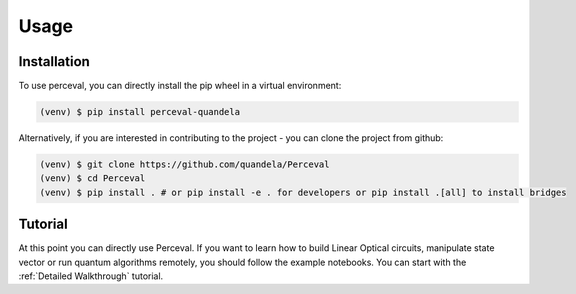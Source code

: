 Usage
=====

Installation
------------

To use perceval, you can directly install the pip wheel in a virtual environment:

.. code-block:: bash

   (venv) $ pip install perceval-quandela

Alternatively, if you are interested in contributing to the project - you can clone the project from github:

.. code-block:: bash

   (venv) $ git clone https://github.com/quandela/Perceval
   (venv) $ cd Perceval
   (venv) $ pip install . # or pip install -e . for developers or pip install .[all] to install bridges

Tutorial
--------

At this point you can directly use Perceval.
If you want to learn how to build Linear Optical circuits, manipulate state vector or run quantum algorithms remotely,
you should follow the example notebooks. You can start with the :ref:`Detailed Walkthrough` tutorial.

